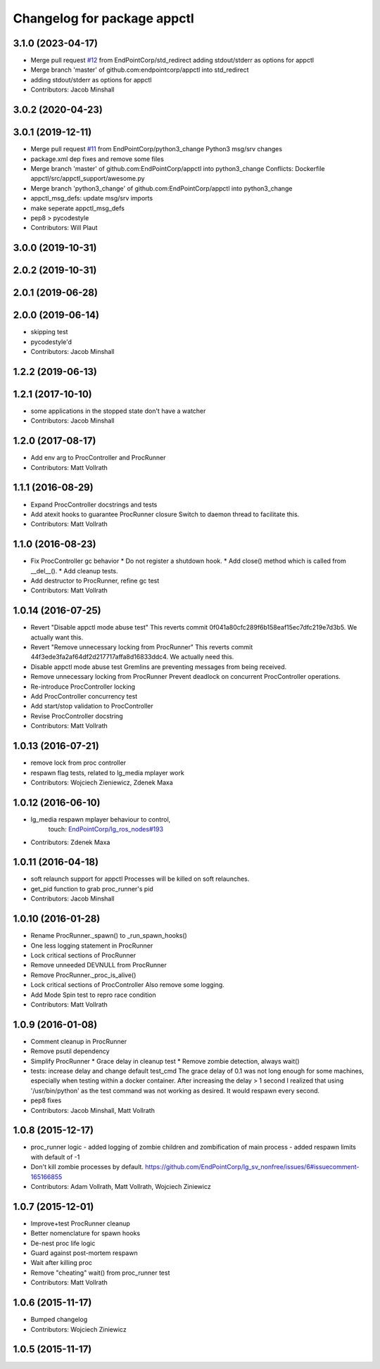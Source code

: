 ^^^^^^^^^^^^^^^^^^^^^^^^^^^^
Changelog for package appctl
^^^^^^^^^^^^^^^^^^^^^^^^^^^^

3.1.0 (2023-04-17)
------------------
* Merge pull request `#12 <https://github.com/endpointcorp/appctl/issues/12>`_ from EndPointCorp/std_redirect
  adding stdout/stderr as options for appctl
* Merge branch 'master' of github.com:endpointcorp/appctl into std_redirect
* adding stdout/stderr as options for appctl
* Contributors: Jacob Minshall

3.0.2 (2020-04-23)
------------------

3.0.1 (2019-12-11)
------------------
* Merge pull request `#11 <https://github.com/EndPointCorp/appctl/issues/11>`_ from EndPointCorp/python3_change
  Python3 msg/srv changes
* package.xml dep fixes and remove some files
* Merge branch 'master' of github.com:EndPointCorp/appctl into python3_change
  Conflicts:
  Dockerfile
  appctl/src/appctl_support/awesome.py
* Merge branch 'python3_change' of github.com:EndPointCorp/appctl into python3_change
* appctl_msg_defs: update msg/srv imports
* make seperate appctl_msg_defs
* pep8 > pycodestyle
* Contributors: Will Plaut

3.0.0 (2019-10-31)
------------------

2.0.2 (2019-10-31)
------------------

2.0.1 (2019-06-28)
------------------

2.0.0 (2019-06-14)
------------------
* skipping test
* pycodestyle'd
* Contributors: Jacob Minshall

1.2.2 (2019-06-13)
------------------

1.2.1 (2017-10-10)
------------------
* some applications in the stopped state don't have a watcher
* Contributors: Jacob Minshall

1.2.0 (2017-08-17)
------------------
* Add env arg to ProcController and ProcRunner
* Contributors: Matt Vollrath

1.1.1 (2016-08-29)
------------------
* Expand ProcController docstrings and tests
* Add atexit hooks to guarantee ProcRunner closure
  Switch to daemon thread to facilitate this.
* Contributors: Matt Vollrath

1.1.0 (2016-08-23)
------------------
* Fix ProcController gc behavior
  * Do not register a shutdown hook.
  * Add close() method which is called from __del_\_().
  * Add cleanup tests.
* Add destructor to ProcRunner, refine gc test
* Contributors: Matt Vollrath

1.0.14 (2016-07-25)
-------------------
* Revert "Disable appctl mode abuse test"
  This reverts commit 0f041a80cfc289f6b158eaf15ec7dfc219e7d3b5.
  We actually want this.
* Revert "Remove unnecessary locking from ProcRunner"
  This reverts commit 44f3ede3fa2af64df2d217717affa8d16833ddc4.
  We actually need this.
* Disable appctl mode abuse test
  Gremlins are preventing messages from being received.
* Remove unnecessary locking from ProcRunner
  Prevent deadlock on concurrent ProcController operations.
* Re-introduce ProcController locking
* Add ProcController concurrency test
* Add start/stop validation to ProcController
* Revise ProcController docstring
* Contributors: Matt Vollrath

1.0.13 (2016-07-21)
-------------------
* remove lock from proc controller
* respawn flag tests, related to lg_media mplayer work
* Contributors: Wojciech Zieniewicz, Zdenek Maxa

1.0.12 (2016-06-10)
-------------------
* lg_media respawn mplayer behaviour to control,
   touch: `EndPointCorp/lg_ros_nodes#193 <https://github.com/EndPointCorp/lg_ros_nodes/issues/193>`_
* Contributors: Zdenek Maxa

1.0.11 (2016-04-18)
-------------------
* soft relaunch support for appctl
  Processes will be killed on soft relaunches.
* get_pid function to grab proc_runner's pid
* Contributors: Jacob Minshall

1.0.10 (2016-01-28)
-------------------
* Rename ProcRunner._spawn() to _run_spawn_hooks()
* One less logging statement in ProcRunner
* Lock critical sections of ProcRunner
* Remove unneeded DEVNULL from ProcRunner
* Remove ProcRunner._proc_is_alive()
* Lock critical sections of ProcController
  Also remove some logging.
* Add Mode Spin test to repro race condition
* Contributors: Matt Vollrath

1.0.9 (2016-01-08)
------------------
* Comment cleanup in ProcRunner
* Remove psutil dependency
* Simplify ProcRunner
  * Grace delay in cleanup test
  * Remove zombie detection, always wait()
* tests: increase delay and change default test_cmd
  The grace delay of 0.1 was not long enough for some machines, especially
  when testing within a docker container. After increasing the delay > 1
  second I realized that using '/usr/bin/python' as the test command was
  not working as desired. It would respawn every second.
* pep8 fixes
* Contributors: Jacob Minshall, Matt Vollrath

1.0.8 (2015-12-17)
------------------
* proc_runner logic
  - added logging of zombie children and zombification of main process
  - added respawn limits with default of -1
* Don't kill zombie processes by default.
  https://github.com/EndPointCorp/lg_sv_nonfree/issues/6#issuecomment-165166855
* Contributors: Adam Vollrath, Matt Vollrath, Wojciech Ziniewicz

1.0.7 (2015-12-01)
------------------
* Improve+test ProcRunner cleanup
* Better nomenclature for spawn hooks
* De-nest proc life logic
* Guard against post-mortem respawn
* Wait after killing proc
* Remove "cheating" wait() from proc_runner test
* Contributors: Matt Vollrath

1.0.6 (2015-11-17)
------------------
* Bumped changelog
* Contributors: Wojciech Ziniewicz

1.0.5 (2015-11-17)
------------------
